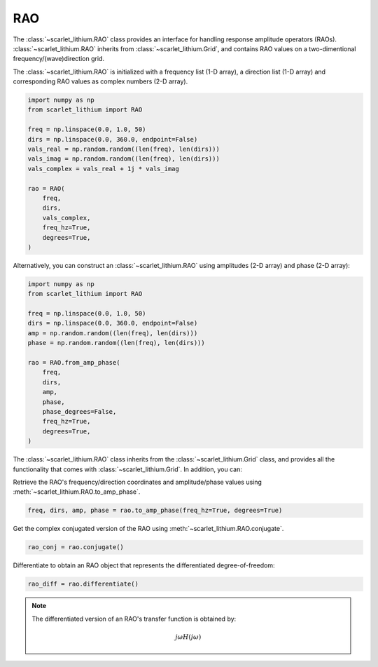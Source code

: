 RAO
===
The :class:`~scarlet_lithium.RAO` class provides an interface for handling response
amplitude operators (RAOs). :class:`~scarlet_lithium.RAO` inherits from :class:`~scarlet_lithium.Grid`,
and contains RAO values on a two-dimentional frequency/(wave)direction grid.

The :class:`~scarlet_lithium.RAO` is initialized with a frequency list (1-D array),
a direction list (1-D array) and corresponding RAO values as complex numbers (2-D array).

.. code-block:: python

    import numpy as np
    from scarlet_lithium import RAO

    freq = np.linspace(0.0, 1.0, 50)
    dirs = np.linspace(0.0, 360.0, endpoint=False)
    vals_real = np.random.random((len(freq), len(dirs)))
    vals_imag = np.random.random((len(freq), len(dirs)))
    vals_complex = vals_real + 1j * vals_imag

    rao = RAO(
        freq,
        dirs,
        vals_complex,
        freq_hz=True,
        degrees=True,
    )

Alternatively, you can construct an :class:`~scarlet_lithium.RAO` using amplitudes
(2-D array) and phase (2-D array):

.. code-block:: python

    import numpy as np
    from scarlet_lithium import RAO

    freq = np.linspace(0.0, 1.0, 50)
    dirs = np.linspace(0.0, 360.0, endpoint=False)
    amp = np.random.random((len(freq), len(dirs)))
    phase = np.random.random((len(freq), len(dirs)))

    rao = RAO.from_amp_phase(
        freq,
        dirs,
        amp,
        phase,
        phase_degrees=False,
        freq_hz=True,
        degrees=True,
    )

The :class:`~scarlet_lithium.RAO` class inherits from the :class:`~scarlet_lithium.Grid`
class, and provides all the functionality that comes with :class:`~scarlet_lithium.Grid`.
In addition, you can:

Retrieve the RAO's frequency/direction coordinates and amplitude/phase values using
:meth:`~scarlet_lithium.RAO.to_amp_phase`.

.. code-block:: python

    freq, dirs, amp, phase = rao.to_amp_phase(freq_hz=True, degrees=True)


Get the complex conjugated version of the RAO using :meth:`~scarlet_lithium.RAO.conjugate`.

.. code-block:: python

    rao_conj = rao.conjugate()

Differentiate to obtain an RAO object that represents the differentiated degree-of-freedom:

.. code-block:: python

    rao_diff = rao.differentiate()

.. note::
    The differentiated version of an RAO's transfer function is obtained by:

    .. math::

        j\omega H(j\omega)
